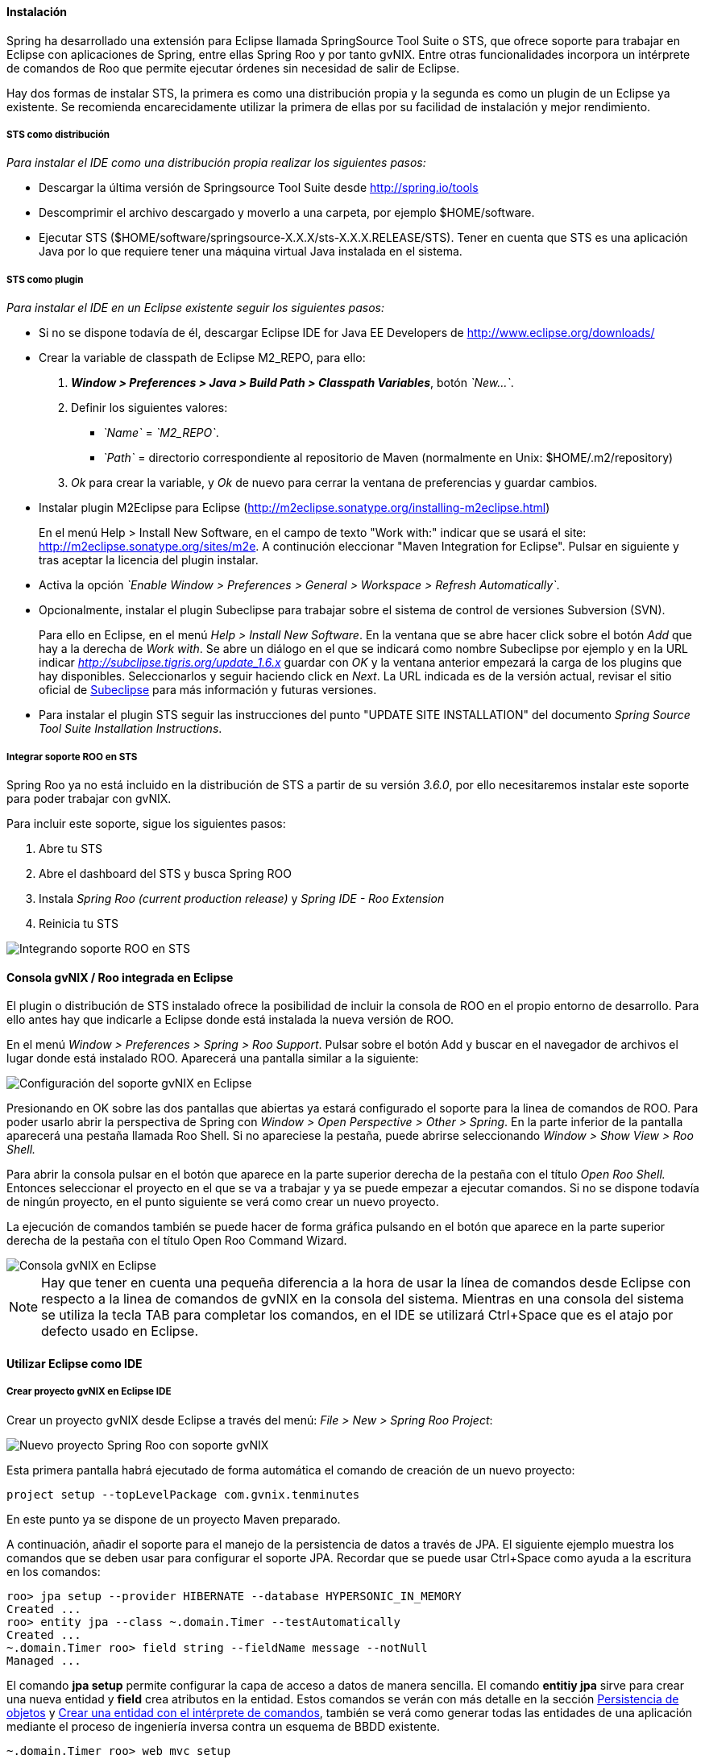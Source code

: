 //Push down level title
:leveloffset: 2

Instalación
-----------

Spring ha desarrollado una extensión para Eclipse llamada SpringSource
Tool Suite o STS, que ofrece soporte para trabajar en Eclipse con
aplicaciones de Spring, entre ellas Spring Roo y por tanto gvNIX. Entre
otras funcionalidades incorpora un intérprete de comandos de Roo que
permite ejecutar órdenes sin necesidad de salir de Eclipse.

Hay dos formas de instalar STS, la primera es como una distribución
propia y la segunda es como un plugin de un Eclipse ya existente. Se
recomienda encarecidamente utilizar la primera de ellas por su facilidad
de instalación y mejor rendimiento.

STS como distribución
~~~~~~~~~~~~~~~~~~~~~

__Para instalar el IDE como una distribución propia realizar los
siguientes pasos:__

* Descargar la última versión de Springsource Tool Suite desde
link:#[http://spring.io/tools]
* Descomprimir el archivo descargado y moverlo a una carpeta, por
ejemplo $HOME/software.
* Ejecutar STS
($HOME/software/springsource-X.X.X/sts-X.X.X.RELEASE/STS). Tener en
cuenta que STS es una aplicación Java por lo que requiere tener una
máquina virtual Java instalada en el sistema.

STS como plugin
~~~~~~~~~~~~~~~

__Para instalar el IDE en un Eclipse existente seguir los siguientes
pasos:__

* Si no se dispone todavía de él, descargar Eclipse IDE for Java EE
Developers de link:#[http://www.eclipse.org/downloads/]
* Crear la variable de classpath de Eclipse M2_REPO, para ello:
1.  *_Window > Preferences > Java > Build Path
                  > Classpath Variables_*, botón __`New...`__.
2.  Definir los siguientes valores:
** __`Name`__ = __`M2_REPO`__.
** __`Path`__ = directorio correspondiente al repositorio de Maven
(normalmente en Unix: $HOME/.m2/repository)
3.  _Ok_ para crear la variable, y _Ok_ de nuevo para cerrar la ventana
de preferencias y guardar cambios.
* Instalar plugin M2Eclipse para Eclipse
(http://m2eclipse.sonatype.org/installing-m2eclipse.html)
+
En el menú Help > Install New Software, en el campo de texto "Work
with:" indicar que se usará el site:
link:#[http://m2eclipse.sonatype.org/sites/m2e]. A continución
eleccionar "Maven Integration for Eclipse". Pulsar en siguiente y tras
aceptar la licencia del plugin instalar.
* Activa la opción __`Enable Window > Preferences > General >
              Workspace > Refresh Automatically`__.
* Opcionalmente, instalar el plugin Subeclipse para trabajar sobre el
sistema de control de versiones Subversion (SVN).
+
Para ello en Eclipse, en el menú _Help > Install New Software_. En la
ventana que se abre hacer click sobre el botón _Add_ que hay a la
derecha de _Work with_. Se abre un diálogo en el que se indicará como
nombre Subeclipse por ejemplo y en la URL indicar
_http://subclipse.tigris.org/update_1.6.x_ guardar con _OK_ y la ventana
anterior empezará la carga de los plugins que hay disponibles.
Seleccionarlos y seguir haciendo click en _Next_. La URL indicada es de
la versión actual, revisar el sitio oficial de http://subclipse.tigris.org/[Subeclipse] para
más información y futuras versiones.
* Para instalar el plugin STS seguir las instrucciones del punto "UPDATE
SITE INSTALLATION" del documento _Spring Source Tool Suite Installation
Instructions_.


Integrar soporte ROO en STS
~~~~~~~~~~~~~~~~~~~~~~~~~~~

Spring Roo ya no está incluido en la distribución de STS a partir de su
versión _3.6.0_, por ello necesitaremos instalar este soporte para poder
trabajar con gvNIX.

Para incluir este soporte, sigue los siguientes pasos:

1.  Abre tu STS
2.  Abre el dashboard del STS y busca Spring ROO
3.  Instala _Spring Roo (current production release)_ y _Spring IDE -
Roo Extension_
4.  Reinicia tu STS

image::sts_install.jpeg[Integrando soporte ROO en STS,align=center]


Consola gvNIX / Roo integrada en Eclipse
----------------------------------------

El plugin o distribución de STS instalado ofrece la posibilidad de
incluir la consola de ROO en el propio entorno de desarrollo. Para
ello antes hay que indicarle a Eclipse donde está instalada la nueva
versión de ROO.

En el menú _Window > Preferences > Spring > Roo Support_. Pulsar sobre
el botón Add y buscar en el navegador de archivos el lugar donde está
instalado ROO. Aparecerá una pantalla similar a la siguiente:

image::preferences_roo.png[Configuración del soporte gvNIX en Eclipse, align=center]

Presionando en OK sobre las dos pantallas que abiertas ya estará
configurado el soporte para la linea de comandos de ROO. Para poder
usarlo abrir la perspectiva de Spring con _Window > Open Perspective >
Other > Spring_. En la parte inferior de la pantalla aparecerá una
pestaña llamada Roo Shell. Si no apareciese la pestaña, puede abrirse
seleccionando _Window > Show View > Roo Shell._

Para abrir la consola pulsar en el botón que aparece en la parte
superior derecha de la pestaña con el título _Open Roo Shell._ Entonces
seleccionar el proyecto en el que se va a trabajar y ya se puede empezar
a ejecutar comandos. Si no se dispone todavía de ningún proyecto, en el
punto siguiente se verá como crear un nuevo proyecto.

La ejecución de comandos también se puede hacer de forma gráfica
pulsando en el botón que aparece en la parte superior derecha de la
pestaña con el título Open Roo Command Wizard.

image::eclipse_gvNIX_shell.png[Consola gvNIX en Eclipse, align=center]

[NOTE]
====
Hay que tener en cuenta una pequeña diferencia a la hora de usar la
línea de comandos desde Eclipse con respecto a la linea de comandos de
gvNIX en la consola del sistema. Mientras en una consola del sistema se
utiliza la tecla TAB para completar los comandos, en el IDE se utilizará
Ctrl+Space que es el atajo por defecto usado en Eclipse.
====


Utilizar Eclipse como IDE
-------------------------

Crear proyecto gvNIX en Eclipse IDE
~~~~~~~~~~~~~~~~~~~~~~~~~~~~~~~~~~~

Crear un proyecto gvNIX desde Eclipse a través del menú: __File > New >
Spring Roo Project__:

image::eclipse_new_roo_project.png[Nuevo proyecto Spring Roo con soporte gvNIX, align=center]

Esta primera pantalla habrá ejecutado de forma automática el comando de
creación de un nuevo proyecto:

----------------------------------------------
project setup --topLevelPackage com.gvnix.tenminutes
----------------------------------------------

En este punto ya se dispone de un proyecto Maven preparado.

A continuación, añadir el soporte para el manejo de la persistencia de
datos a través de JPA. El siguiente ejemplo muestra los comandos que se
deben usar para configurar el soporte JPA. Recordar que se puede usar
Ctrl+Space como ayuda a la escritura en los comandos:

-------------------------------------------------------------------------
roo> jpa setup --provider HIBERNATE --database HYPERSONIC_IN_MEMORY
Created ...
roo> entity jpa --class ~.domain.Timer --testAutomatically
Created ...
~.domain.Timer roo> field string --fieldName message --notNull
Managed ...
-------------------------------------------------------------------------

El comando *jpa setup* permite configurar la capa de acceso a datos de
manera sencilla. El comando *entitiy jpa* sirve para crear una nueva
entidad y *field* crea atributos en la entidad. Estos comandos se verán
con más detalle en la sección
link:#_persistencia_de_objetos[Persistencia de
objetos] y
link:#guia-desarrollo_gestion-entidades_definicion_crear-con-comando[Crear
una entidad con el intérprete de comandos], también se verá como generar
todas las entidades de una aplicación mediante el proceso de ingeniería
inversa contra un esquema de BBDD existente.

-----------------------------------------------------
~.domain.Timer roo> web mvc setup
~.domain.Timer roo> web mvc all --package ~.web
Created ...
-----------------------------------------------------

Los comandos *web mvc* crean la capa capa web que gestionaran la
interacción del usuario con la aplicación. Se verán con más detalle en
link:#_web_mvc_controller[Crear la capa web con el
intérprete de comandos].

------------------------------------------------------
~.web roo> selenium test --controller ~.web.Time
------------------------------------------------------

Importar proyecto gvNIX en Eclipse
~~~~~~~~~~~~~~~~~~~~~~~~~~~~~~~~~~

gvNIX/Roo permite crear proyectos desde la linea de comandos, aunque
puede suceder que se necesite importar un proyecto ya existente en el
IDE. Si se está ejecutando gvNIX en la línea de comandos, bastaría con
ejecutar el comando `perform eclipse` para crear una estructura de
proyecto Eclipse:

-------------------------------
~.domain.PizzaOrder roo> perform eclipse
-------------------------------

Este comando termina ejecutando el comando del
sistema`mvn eclipse:eclipse` en el proyecto, por lo que es indiferente
el uso de cualquiera de los dos métodos. Tener en cuenta que este último
comando necesita tener configurado Maven.

Ahora se puede importar en el entorno de trabajo mediante
`File > Import > General > Existing Projects
      into workSpace`. Si aparece el mensaje _Turn Weaving Service on?_,
marcar la casilla _Don't ask again until next upgrade_ y clic en _Yes_
(será necesario reiniciar Eclipse).

También es posible borrar la configuración de eclipse ejecutando el
comando `mvn eclipse:clean` en una consola del sistema que tenga
configurada Maven. Para regenerar la configuración de eclipse en un solo
comando usar `mvn eclipse:clean eclipse:eclipse`.

Al importar un proyecto en Eclipse es importante comprobar que dicho
proyecto tiene configuradas las características de proyecto Maven y
proyecto de aspectos java. Esto aparece de forma visual en el proyecto
mediante unas pequeñas letras M y AJ. Si no apareciesen se pueden añadir
estas características seleccionando el proyecto y con el segundo botón
del ratón eligiendo la opción _Configure_. Esto es muy importante ya que
en el caso de no estar correctamente configurado nos aparecerán falsos
errores en el proyecto.


Generación de pruebas de integración
------------------------------------

El comando _entity jpa_ dispone de la opción testAutomatically que al
ser especificada generará los test de integración para dicha entidad
usando JUnit.

Si los tests no fueron creados en el momento de la ejecución del comando
_entity_, pueden ser generados con posterioridad mediante otro comando:

--------------------------------------------
roo> test integration --entity ~.domain.Timer
--------------------------------------------

Arrancar la aplicación con Eclipse
----------------------------------

Es posible arrancar la aplicación desde el propio Eclipse y, además de
permitir depurarla, permite hacer cambios en caliente sobre la
aplicación.

Para ello, debemos tener la aplicación importada en un _workspace_ de
Eclipse y configurar el servidor dónde ejecutarlo. Eclipse es capaz de
gestionar distinto tipos de servidores, generando sus propios directorio
y ficheros de configuración.

Para prepara un servidor seguir los siguiente pasos:

Mostrar la Vista de Servidores en Eclipse
~~~~~~~~~~~~~~~~~~~~~~~~~~~~~~~~~~~~~~~~~

Eclipse tiene una vista que permite ver los distintos servidores
configurados y gestionarlos desde ahí. Estos son los pasos para mostrar
la vista

1.  Abra la opción del menú `Window > Show view >
          Other..`..
2.  Busque la vista llamada `Servers` y pulse el botón `Ok`.

Crear un nuevo Servidor
~~~~~~~~~~~~~~~~~~~~~~~

Se pueden definir múltiples entornos de ejecución para los servidores.
Esta configuración incluye el tipo de servidor (Tomcat, Jetty, JBoss,
etc..), Máquina Virtual Java (JRE 1.5, JRE 1.6, etc...) y la ruta a los
binarios del servidor.

Cabe destacar que eclipse *no usa la configuración que exista en la
instalación del servidor* en la mayoría de los casos. Solo usa los
ejecutables para arrancarlo con ficheros de configuración que almacena
en el propio workspace.

En este caso, vamos a preparar el entorno para Tomcat 6 siguiendo los
pasos indicados a continuación:

1.  Dentro de la pestaña Servers, pinchar con el segundo botón del ratón
y seleccionar New > Server.

2.  Seleccionar `Apache Tomcat
          v6.0 Server` de la lista de tipos y pulsar el botón `Next`.
+
En el caso en que no aparezca ningún tipo de servidor o no aparezcan los
de Apache Tomcat se ha de realizar lo siguiente:

* Ir a `Help > Install New
              Software...`.
* Desmarcar la casilla "_Hide items that are already installed._"
* En "_Work With_" seleccionar el sitio "_Eclipse Web Tools Platform
Repository_ - _http://download.eclipse.org/webtools/updates/_" (si no
aparece, añadirlo usando el botón `Add...`.)
* En el listado de software desplegar `Web Tools
              Platform Tests (WST Tests)` (si hay más de un _WST Tests_
seleccionar el de la última versión).
* Instalar (seleccionándolos) `WST Server
              tests` y `JST Server Tests` (si ya están instalado
aparecerá su icono en gris)

3.  Introducir un nombre para la configuración.
4.  Seleccionar el directorio donde se encuentra una instalación de
Tomcat 6. Si no se dispone de ninguna instalación de Tomcat 6 crear un
nuevo directorio, seleccionarlo y pulsar sobre el botón Download and
Install ... que pasados unos segundos terminará la descarga y permitirá
continuar.
5.  Seleccionar la máquina virtual Java con la que ejecutar el servidor.
6.  Pulsar el botón Next.
7.  Añadir las aplicaciones a ejecutar en este servidor de entre las
disponibles.

Ajustar la configuración del Servidor
~~~~~~~~~~~~~~~~~~~~~~~~~~~~~~~~~~~~~

Puede ser necesario ajustar algunas opciones de la configuración del
servidor. Para poder acceder a dichas opciones hay que seleccionar el
servidor desde la pestaña de servidores y, con el botón derecho del
ratón sobre él pulsar `Open`.

Desde el panel abierto podremos gestionar:

* Datos generales del servidor.
* Opciones de publicación y seguridad.
* TimeOuts (muy útil si se está depurando algún proceso de arranque).
* Puertos
* Configuración de tipos MIME.
* Las aplicaciones/modulos a lanzar (admite módulos externos).
* Configuración de arranque del servidor.
+
El servidor Tomcat arranca con cierta cantidad de memoria que no
soportar mas de 4 cambios en el proyecto antes de llenarse y dejar de
funcionar. Para evitar esto, se puede incrementar la cantidad de memoria
con la que arranca Tomcat.

[IMPORTANT]
====
Es muy interesante modificar los parámetros de memoría con los que
trabaja el servidor. Para ello:

* En la pantalla de opciones de la configuración del servidor acceder a
_Open launch configuration_
* En la nueva ventana, en la pestaña _Arguments_ añadir al final del
texo que aparece en el apartado _VM Arguments_ lo siguiente:
`-Xms64m -Xmx256m -XX:MaxPermSize=128m
            -XX:PermSize=128m`
====


Ejecución de la aplicación en el Servidor
~~~~~~~~~~~~~~~~~~~~~~~~~~~~~~~~~~~~~~~~~

Una vez configurado el servidor, se podrá añadir a este la aplicación
que se desea ejecutar en él. Se puede ejecutar más de una a la vez. En
la vista Servers, pulsar con el botón derecho sobre el servidor deseado
y seleccionar la opción _Add and Remove ..._. En el diálogo que se abre
seleccionar de la lista de la izquierda la aplicación y pulsar el botón
_Add_. Por último, cerrar el diálogo con _Finish_.

image::eclipse_servers-addremoveapp.png[Añadir / Eliminar aplicaciones al Servidor, align=center]

Ya es posible arrancar el servidor y probar la aplicación.

image::eclipse_servers.png[Vista de servidores disponibles en el workspace de Eclipse, align=center]

En la imagen anterior se observa un servidor Tomcat 6 con la aplicación
_tenminutes_ disponible para ejecutar. Con los botones disponibles se
puede arrancar la aplicación en modo debug, arrancar la aplicación de
manera normal (botón verde con triángulo blanco en el centro), arrancar
en modo profile, pararlo o re-publicar los cambios del proyecto en el
servidor.

image::eclipse_servers-buttons.png[Botones de la vista servidores de Eclipse, align=center]

Una vez arrancado el servidor se podrá navegar por la aplicación bien
desde un navegador externo (Firefox) o bien desde un navegador propio
que incorpora Eclipse accediendo a la dirección
link:#[http://localhost:8080/tenminutes]. Observar que el final de la
dirección se corresponde con el nombre de la aplicación proporcionado al
crear el proyecto. Para abrir el navegador interno de Eclipse utilizar
_Window > Show view > Internal Web Browser_.

image::eclipse_browser.png[Navegador interno de Eclipse , align=center]

Ejecutar la apliación desde Eclipse puede ser muy útil a la hora de
hacer cambios en el proyecto, modificaciones en las vistas, en los
objetos de aplicación, bien desde el propio IDE o desde la línea de
comandos de gvNIX, ya que automáticamente se verán reflejados los
cambios en el navegador.


Trabajando con el código de la aplicación en Eclipse
----------------------------------------------------

Al generar un proyecto con gvNIX/Roo habrá que trabajar sobre el código
de la aplicación para añadir más funcionalidades y/o modificar alguna de
las que se han generado. A continuación se explicarán un par de detalles
que simplificaran esta tarea usando Eclipse y el plugin STS instalado.

image::eclipse_crossreference.png[Vista de editor y Cross References en Eclipse, align=center]

En la imagen anterior se observa el editor de Eclipse con el archivo
Timer.java que se ha generado al ejecutar los comandos _entity_ y
_field_ anteriores. En la parte derecha de la captura se ve una ventana
que muestra información de la clase Timer. Se trata de la vista _Cross
Reference_. Si no está disponible en la perspectiva de trabajo, se puede
incorporar desde el menú _Window > Show view > Cross References_. Esta
vista es similar a la vista _Outline_ que muestra los campos y métodos
declarados en una clase.

La particularidad de la vista Cross References es que muestra los campos
y métodos asociados a la clase Java mediante aspectos java que se verán
en el Cápitulo sobre el
link:#_código_generado_por_gvnix_roo[código que genera gvNIX/Roo].

Esta información también está disponible desde un menú contextual
accesible haciendo click con el botón derecho sobre la flecha que hay a
la izquierda de la declaración de la clase. El menú contextual es el
siguiente.

image::eclipse_cross-contextual.png[Contextual Cross References, align=center]

Haciendo click sobre una de las entradas que aparecen en la ventana
_Cross References_ o en el menú contextual, se abrirá el fichero .aj que
tiene declarado ese campo o método. Por ejemplo, si se accede al método
_Timer.toString()_ se abrirá el editor con el archivo
_Timer_Roo_ToString.aj_.

[IMPORTANT]
====
Cabe destacar que para que aparezca esta información sobre el código
asociado a una clase Java mediante aspectos java, la clase debe estar
libre de errores de compilación.
====

Modificación del código generado
~~~~~~~~~~~~~~~~~~~~~~~~~~~~~~~~

Como se ha comentado, seguramente será necesario añadir nuevas
funcionalidades o modificar algunas de las que se han generado
automáticamente para adaptar el código a los requisitos de la
aplicación. En estos casos hay que tener en cuenta que *no se debe hacer
ningún cambio sobre los aspectos java (ficheros aj) asociados a una
clase Java*. gvNIX/Roo ya nos lo avisa en la primera línea del archivo
.aj. El motivo de esto es, que teniendo la consola gvNIX funcionando, o
al arrancar, gvNIX/Roo volvería a generar el código automáticamente
perdiendo las modificaciones que hubiésemos realizado.

image::eclipse_edicion-aj.png[Edición archivo Timer_Roo_ToString.aj, align=center]

Para modificar el código de un método o la declaración de un campo que
se encuentre en un aspecto java, se puede mover el método o el campo a
la clase Java, del que depende el aspecto java. En el ejemplo, se
movería a la clase _Timer.java_. Puede realizarse cortando y pegando,
pero Eclipse con el plugin STS ofrece una opción mucho más adecuada para
esto.

Seleccionando el nombre del método a mover y a través del menú
contextual _AspectJ Refactoring > Push In ..._ Eclipse se ocupará de
eliminar el código del .aj y moverlo al .java.

image::eclipse_pushincontextual.png[Menú contextual AspecJ Refactoring, align=center]

Una vez en el .java, se podrá hacer cuantas modificaciones se necesiten
sin peligro de que se pierdan por la acción de gvNIX/Roo.

Del mismo modo, si se necesita añadir nuevos métodos o campos a la clase
Java, se debe hacer directamente en el .java.


[IMPORTANT]
====
Es interesante tener abierta la consola gvNIX para que los cambios
realizados sobre los ficheros del proyecto disparen los cambios
automáticos que realiza gvNIX/Roo.
====

//Return level title
:leveloffset: 0